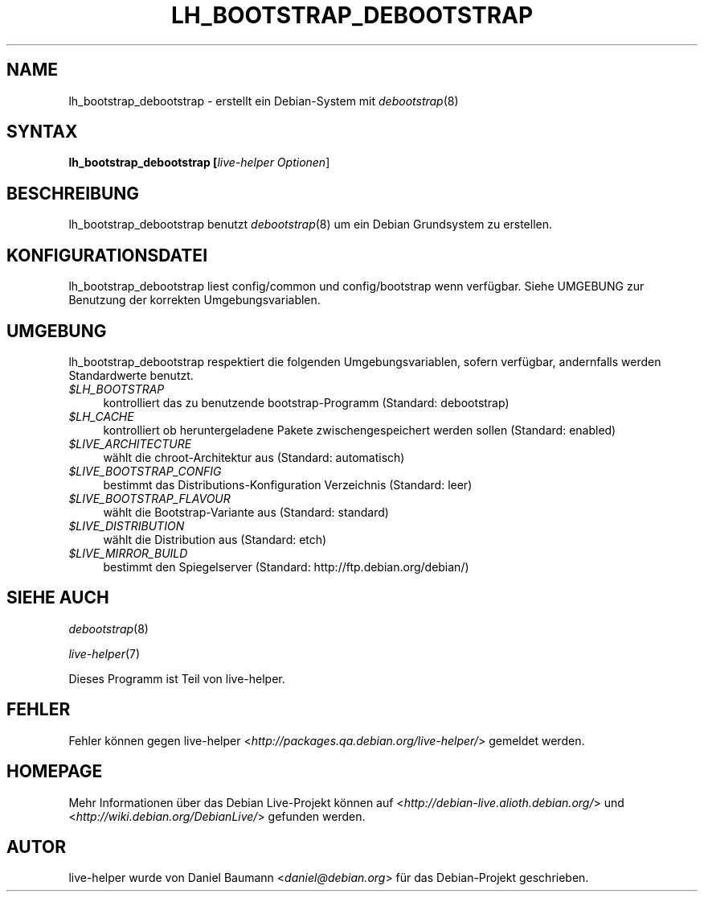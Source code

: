 .TH LH_BOOTSTRAP_DEBOOTSTRAP 1 "23.07.2007" "1.0~a20" "live\-helper"

.SH NAME
lh_bootstrap_debootstrap \- erstellt ein Debian-System mit \fIdebootstrap\fR(8)

.SH SYNTAX
.B lh_bootstrap_debootstrap [\fIlive\-helper\ Optionen\fR\|]

.SH BESCHREIBUNG
lh_bootstrap_debootstrap benutzt \fIdebootstrap\fR(8) um ein Debian Grundsystem zu erstellen.

.SH KONFIGURATIONSDATEI
lh_bootstrap_debootstrap liest config/common und config/bootstrap wenn verf\[:u]gbar. Siehe UMGEBUNG zur Benutzung der korrekten Umgebungsvariablen.

.SH UMGEBUNG
lh_bootstrap_debootstrap respektiert die folgenden Umgebungsvariablen, sofern verf\[:u]gbar, andernfalls werden Standardwerte benutzt.
.IP "\fI$LH_BOOTSTRAP\fR" 4
kontrolliert das zu benutzende bootstrap-Programm (Standard: debootstrap)
.IP "\fI$LH_CACHE\fR" 4
kontrolliert ob heruntergeladene Pakete zwischengespeichert werden sollen (Standard: enabled)
.PP
.IP "\fI$LIVE_ARCHITECTURE\fR" 4
w\[:a]hlt die chroot-Architektur aus (Standard: automatisch)
.IP "\fI$LIVE_BOOTSTRAP_CONFIG\fR" 4
bestimmt das Distributions-Konfiguration Verzeichnis (Standard: leer)
.IP "\fI$LIVE_BOOTSTRAP_FLAVOUR\fR" 4
w\[:a]hlt die Bootstrap-Variante aus (Standard: standard)
.IP "\fI$LIVE_DISTRIBUTION\fR" 4
w\[:a]hlt die Distribution aus (Standard: etch)
.IP "\fI$LIVE_MIRROR_BUILD\fR" 4
bestimmt den Spiegelserver (Standard: http://ftp.debian.org/debian/)

.SH SIEHE AUCH
\fIdebootstrap\fR(8)
.PP
\fIlive\-helper\fR(7)
.PP
Dieses Programm ist Teil von live\-helper.

.SH FEHLER
Fehler k\[:o]nnen gegen live\-helper <\fIhttp://packages.qa.debian.org/live\-helper/\fR> gemeldet werden.

.SH HOMEPAGE
Mehr Informationen \[:u]ber das Debian Live\-Projekt k\[:o]nnen auf <\fIhttp://debian\-live.alioth.debian.org/\fR> und <\fIhttp://wiki.debian.org/DebianLive/\fR> gefunden werden.

.SH AUTOR
live\-helper wurde von Daniel Baumann <\fIdaniel@debian.org\fR> f\[:u]r das Debian\-Projekt geschrieben.
